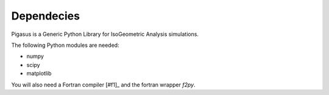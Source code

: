 .. role:: envvar(literal)
.. role:: command(literal)
.. role:: file(literal)
.. _dependecies: 

Dependecies
***********

Pigasus is a Generic Python Library for IsoGeometric Analysis simulations.

The following Python modules are needed:

* numpy

* scipy

* matplotlib

You will also need a Fortran compiler [#f1]_ and the fortran wrapper *f2py*.

.. _isogeometric analysis:
    http://en.wikipedia.org/wiki/Isogeometric_analysis

.. _IgaKit:
    http://bitbucket.org/dalcinl/igakit

.. Local Variables:
.. mode: rst
.. End:
